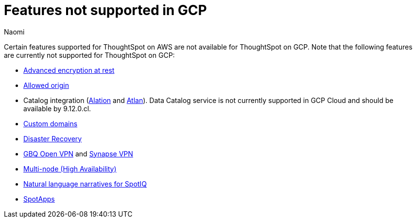 = Features not supported in GCP
:last_updated: 2/23/2024
:author: Naomi
:experimental:
:linkattrs:
:page-layout: default-cloud
:description: Certain features supported for ThoughtSpot on AWS are not available for ThoughtSpot on GCP.
:jira: SCAL-192404, SCAL-196074, SCAL-196296, SCAL-196860

Certain features supported for ThoughtSpot on AWS are not available for ThoughtSpot on GCP. Note that the following features are currently not supported for ThoughtSpot on GCP:

* xref:security-thoughtspot-lifecycle.adoc#advanced-data-ear[Advanced encryption at rest]
* xref:ts-cloud-requirements-support.adoc#restrict_cluster_access_only_to_certain_ip_addresses[Allowed origin]
* Catalog integration (xref:catalog-integration.adoc[Alation] and xref:catalog-integration-atlan.adoc[Atlan]). Data Catalog service is not currently supported in GCP Cloud and should be available by 9.12.0.cl.
* xref:custom-domains.adoc[Custom domains]
* xref:business-continuity.adoc#disaster-recovery[Disaster Recovery]
* xref:connections-gbq-open-vpn.adoc[GBQ Open VPN] and xref:connections-synapse-open-vpn.adoc[Synapse VPN]
* xref:business-continuity.adoc#high-availability[Multi-node (High Availability)]
* xref:spotiq-change.adoc#natural[Natural language narratives for SpotIQ]
* xref:spotapps.adoc[SpotApps]
